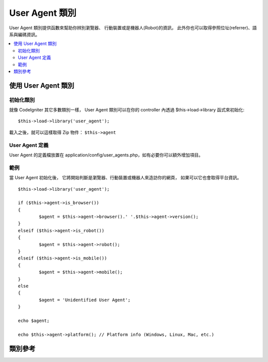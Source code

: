 ################
User Agent 類別
################

User Agent 類別提供函數來幫助你辨別瀏覽器、
行動裝置或是機器人(Robot)的資訊，
此外你也可以取得參照位址(referrer)、語系與編碼資訊。

.. contents::
  :local:

.. raw:: html

  <div class="custom-index container"></div>

**************************
使用 User Agent 類別
**************************

初始化類別
======================

就像 CodeIgniter 其它多數類別一樣，
User Agent 類別可以在你的 controller 內透過 $this->load->library 函式來初始化::

	$this->load->library('user_agent');

載入之後，就可以這樣取得 Zip 物件： ``$this->agent``

User Agent 定義
======================

User Agent 的定義檔放置在 application/config/user_agents.php，如有必要你可以額外增加項目。

範例
=======

當 User Agent 初始化後，
它將開始判斷是瀏覽器、行動裝置或機器人來造訪你的網頁，
如果可以它也會取得平台資訊。

::

	$this->load->library('user_agent');

	if ($this->agent->is_browser())
	{
		$agent = $this->agent->browser().' '.$this->agent->version();
	}
	elseif ($this->agent->is_robot())
	{
		$agent = $this->agent->robot();
	}
	elseif ($this->agent->is_mobile())
	{
		$agent = $this->agent->mobile();
	}
	else
	{
		$agent = 'Unidentified User Agent';
	}

	echo $agent;

	echo $this->agent->platform(); // Platform info (Windows, Linux, Mac, etc.)

***************
類別參考
***************

.. php:class:: CI_User_agent

	.. php:method:: is_browser([$key = NULL])

		:param	string	$key: 瀏覽器的名稱，可省略
		:returns:	如果是（指定的）瀏覽器，回傳 TRUE，否則回傳 FALSE
		:rtype:	bool

		判別是否為已知的瀏覽器，回傳 TRUE 或 FALSE。
		::

			if ($this->agent->is_browser('Safari'))
			{
				echo 'You are using Safari.';
			}
			elseif ($this->agent->is_browser())
			{
				echo 'You are using a browser.';
			}

		.. note:: 在這個範例中 "Safari" 這個字串是瀏覽器清單裡面陣列的鍵值。
			你可以在 **application/config/user_agents.php**
			找到瀏覽器清單來新增或修改設定。

	.. php:method:: is_mobile([$key = NULL])

		:param	string	$key: 行動裝置的名稱，可省略
		:returns:	如果是（指定的）行動裝置，回傳 TRUE，否則回傳 FALSE
		:rtype:	bool

		判別是否為已知的行動裝置，回傳 TRUE 或 FALSE。
		::

			if ($this->agent->is_mobile('iphone'))
			{
				$this->load->view('iphone/home');
			}
			elseif ($this->agent->is_mobile())
			{
				$this->load->view('mobile/home');
			}
			else
			{
				$this->load->view('web/home');
			}

	.. php:method:: is_robot([$key = NULL])

		:param	string	$key: 機器人名稱，可省略
		:returns:	如果是（指定的）機器人，回傳 TRUE，否則回傳 FALSE
		:rtype:	bool

		判別是否為已知的機器人，回傳 TRUE 或 FALSE。

		.. note:: 機器人清單中只包含了幾種最常見的機器人，而不是完整的清單。
			由於機器人種類有數百種，因此想要把每一種都找出來是沒有效率的。
			如果你發現常常造訪網站的機器人不在清單內，你可以將其加入
			**application/config/user_agents.php** 。

	.. php:method:: is_referral()

		:returns:	若使用者是否從其它網站過來的，回傳 TRUE，否則回傳 FALSE
		:rtype:	bool

		判斷使用者是否從其它網站過來，回傳 TRUE 或 FALSE。

	.. php:method:: browser()

		:returns:	偵測到的瀏覽器名稱或是空字串
		:rtype:	string

		回傳正在造訪你的網站的瀏覽器名稱。

	.. php:method:: version()

		:returns:	偵測到的瀏覽器版本或是空字串
		:rtype:	string

		回傳正在造訪你的網站的瀏覽器版本。

	.. php:method:: mobile()

		:returns:	偵測到的行動裝置品牌或是空字串
		:rtype:	string

		回傳正在造訪你的網站的行動裝置名稱。

	.. php:method:: robot()

		:returns:	偵測到的機器人名稱或是空字串
		:rtype:	string

		回傳正在造訪你的網站的機器人名稱。

	.. php:method:: platform()

		:returns:	偵測到的作業系統或是空字串
		:rtype:	string

		回傳正在造訪你的網站的平台名稱 (Linux，Windows，OS X，等等)。

	.. php:method:: referrer()

		:returns:	偵測到的來源網址或是空字串
		:rtype:	string

		假如使用者是從其它網站造訪，通常你可以這樣子來檢查::

			if ($this->agent->is_referral())
			{
				echo $this->agent->referrer();
			}

	.. php:method:: agent_string()

		:returns:	完整的使用者代理(user agent)字串或是空字串
		:rtype:	string

		回傳完整的使用者代理(user agent)資訊。通常會是類似這樣的字串::

			Mozilla/5.0 (Macintosh; U; Intel Mac OS X; en-US; rv:1.8.0.4) Gecko/20060613 Camino/1.0.2

	.. php:method:: accept_lang([$lang = 'en'])

		:param	string	$lang: 語系代碼
		:returns:	如果語系是被接受的，回傳 TRUE，否則回傳 FALSE
		:rtype:	bool

		讓你檢查使用者代理(user agent)是否接受某個語系，例如::

			if ($this->agent->accept_lang('en'))
			{
				echo 'You accept English!';
			}

		.. note:: 這個方法並不是非常可靠，因為某些瀏覽器並沒有提供語系資訊，
			即使有提供，也不一定是精確的。

	.. php:method:: languages()

		:returns:	包含可接受的語系的陣列
		:rtype:	array

		回傳一個陣列，包含了使用者代理(user agent)支援的語系。

	.. php:method:: accept_charset([$charset = 'utf-8'])

		:param	string	$charset: 編碼名稱
		:returns:	如果編碼是可接受的，回傳 TRUE，否則回傳 FALSE
		:rtype:	bool

		讓你檢查使用者代理(user agent)是否接受特定的編碼，例如::

			if ($this->agent->accept_charset('utf-8'))
			{
				echo 'You browser supports UTF-8!';
			}

		.. note:: 這個方法並不是非常可靠，因為某些瀏覽器並沒有提供編碼資訊，
			即使有提供，也不一定是精確的。

	.. php:method:: charsets()

		:returns:	包含可接受的編碼的陣列
		:rtype:	array

		回傳一個陣列，包含了使用者代理(user agent)支援的編碼。

	.. php:method:: parse($string)

		:param	string	$string: 一個客製的使用者代理(user agent)字串
		:rtype:	void

		分析一個客製的使用者代理(user agent)字串，而不是目前訪客使用的那一個。
